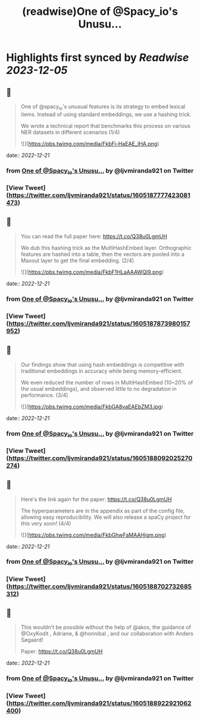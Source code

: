:PROPERTIES:
:title: (readwise)One of @Spacy_io's Unusu...
:END:

:PROPERTIES:
:author: [[ljvmiranda921 on Twitter]]
:full-title: "One of @Spacy_io's Unusu..."
:category: [[tweets]]
:url: https://twitter.com/ljvmiranda921/status/1605187777423081473
:image-url: https://pbs.twimg.com/profile_images/1559391696705961984/tb-JM5Ti.jpg
:END:

* Highlights first synced by [[Readwise]] [[2023-12-05]]
** 📌
#+BEGIN_QUOTE
One of @spacy_io's unusual features is its strategy to embed lexical items. Instead of using standard embeddings, we use a hashing trick.
 
We wrote a technical report that benchmarks this process on various NER datasets in different scenarios (1/4) 

![](https://pbs.twimg.com/media/FkbFi-HaEAE_lHA.png) 
#+END_QUOTE
    date:: [[2022-12-21]]
*** from _One of @Spacy_io's Unusu..._ by @ljvmiranda921 on Twitter
*** [View Tweet](https://twitter.com/ljvmiranda921/status/1605187777423081473)
** 📌
#+BEGIN_QUOTE
You can read the full paper here: https://t.co/Q38u0LgmUH

We dub this hashing trick as the MultiHashEmbed layer. Orthographic features are hashed into a table, then the vectors are pooled into a Maxout layer to get the final embedding. (2/4) 

![](https://pbs.twimg.com/media/FkbF1HLaAAAWQI9.png) 
#+END_QUOTE
    date:: [[2022-12-21]]
*** from _One of @Spacy_io's Unusu..._ by @ljvmiranda921 on Twitter
*** [View Tweet](https://twitter.com/ljvmiranda921/status/1605187873980157952)
** 📌
#+BEGIN_QUOTE
Our findings show that using hash embeddings is competitive with traditional embeddings in accuracy while being memory-efficient.
 
We even reduced the number of rows in MultiHashEmbed (10~20% of the usual embeddings), and observed little to no degradation in performance. (3/4) 

![](https://pbs.twimg.com/media/FkbGA8vaEAEbZM3.jpg) 
#+END_QUOTE
    date:: [[2022-12-21]]
*** from _One of @Spacy_io's Unusu..._ by @ljvmiranda921 on Twitter
*** [View Tweet](https://twitter.com/ljvmiranda921/status/1605188092025270274)
** 📌
#+BEGIN_QUOTE
Here's the link again for the paper: https://t.co/Q38u0LgmUH

The hyperparameters are in the appendix as part of the config file, allowing easy reproducibility. We will also release a spaCy project for this very soon! (4/4) 

![](https://pbs.twimg.com/media/FkbGhwFaMAAHigm.png) 
#+END_QUOTE
    date:: [[2022-12-21]]
*** from _One of @Spacy_io's Unusu..._ by @ljvmiranda921 on Twitter
*** [View Tweet](https://twitter.com/ljvmiranda921/status/1605188702732685312)
** 📌
#+BEGIN_QUOTE
This wouldn't be possible without the help of @akos, the guidance of @OxyKodit , Adriane, & @honnibal , and our collaboration with Anders Søgaard!

Paper: https://t.co/Q38u0LgmUH 
#+END_QUOTE
    date:: [[2022-12-21]]
*** from _One of @Spacy_io's Unusu..._ by @ljvmiranda921 on Twitter
*** [View Tweet](https://twitter.com/ljvmiranda921/status/1605188922921062400)